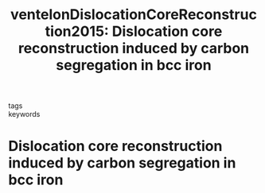 #+TITLE: ventelonDislocationCoreReconstruction2015: Dislocation core reconstruction induced by carbon segregation in bcc iron
#+ROAM_KEY: cite:ventelonDislocationCoreReconstruction2015
- tags ::
- keywords ::

* Dislocation core reconstruction induced by carbon segregation in bcc iron
  :PROPERTIES:
  :Custom_ID: ventelonDislocationCoreReconstruction2015
  :URL: https://link.aps.org/doi/10.1103/PhysRevB.91.220102
  :AUTHOR: Ventelon, L., Lüthi, B., Clouet, E., Proville, L., Legrand, B., Rodney, D., & Willaime, F.
  :NOTER_DOCUMENT: /home/tigany/Zotero/storage/HK87Y9VN/Ventelon et al. - 2015 - Dislocation core reconstruction induced by carbon .pdf
  :NOTER_PAGE: 
  :END:
